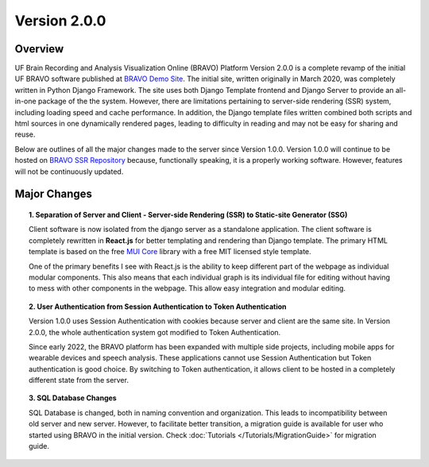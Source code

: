 Version 2.0.0
===============================================

Overview
---------------------------------------------
UF Brain Recording and Analysis Visualization Online (BRAVO) Platform Version 2.0.0 is a complete revamp of the initial 
UF BRAVO software published at `BRAVO Demo Site <https://bravo.jcagle.solutions>`_. 
The initial site, written originally in March 2020, was completely written in Python Django Framework. 
The site uses both Django Template frontend and Django Server to provide an all-in-one package of the the system. 
However, there are limitations pertaining to server-side rendering (SSR) system, including loading speed and cache performance. 
In addition, the Django template files written combined both scripts and html sources in one dynamically rendered pages, 
leading to difficulty in reading and may not be easy for sharing and reuse.

Below are outlines of all the major changes made to the server since Version 1.0.0. 
Version 1.0.0 will continue to be hosted on `BRAVO SSR Repository <https://github.com/Fixel-Institute/BRAVO_SSR>`_ because, 
functionally speaking, it is a properly working software. However, features will not be continuously updated. 

Major Changes 
---------------------------------------------

.. topic:: 1. Separation of Server and Client - Server-side Rendering (SSR) to Static-site Generator (SSG)

  Client software is now isolated from the django server as a standalone application. 
  The client software is completely rewritten in **React.js** for better templating and rendering than Django template.
  The primary HTML template is based on the free `MUI Core <https://mui.com/core/>`_ library with a free MIT licensed style template.

  One of the primary benefits I see with React.js is the ability to keep different part of the webpage as individual modular components.
  This also means that each individual graph is its individual file for editing without having to mess with other components in the webpage.
  This allow easy integration and modular editing. 

.. topic:: 2. User Authentication from Session Authentication to Token Authentication 

  Version 1.0.0 uses Session Authentication with cookies because server and client are the same site. 
  In Version 2.0.0, the whole authentication system got modified to Token Authentication. 

  Since early 2022, the BRAVO platform has been expanded with multiple side projects, including mobile apps for 
  wearable devices and speech analysis. These applications cannot use Session Authentication but Token authentication
  is good choice. By switching to Token authentication, it allows client to be hosted in a completely different state from the server.

.. topic:: 3. SQL Database Changes

  SQL Database is changed, both in naming convention and organization. This leads to incompatibility between old server and new server.
  However, to facilitate better transition, a migration guide is available for user who started using BRAVO in the initial version. 
  Check :doc:`Tutorials </Tutorials/MigrationGuide>` for migration guide.
  
  



